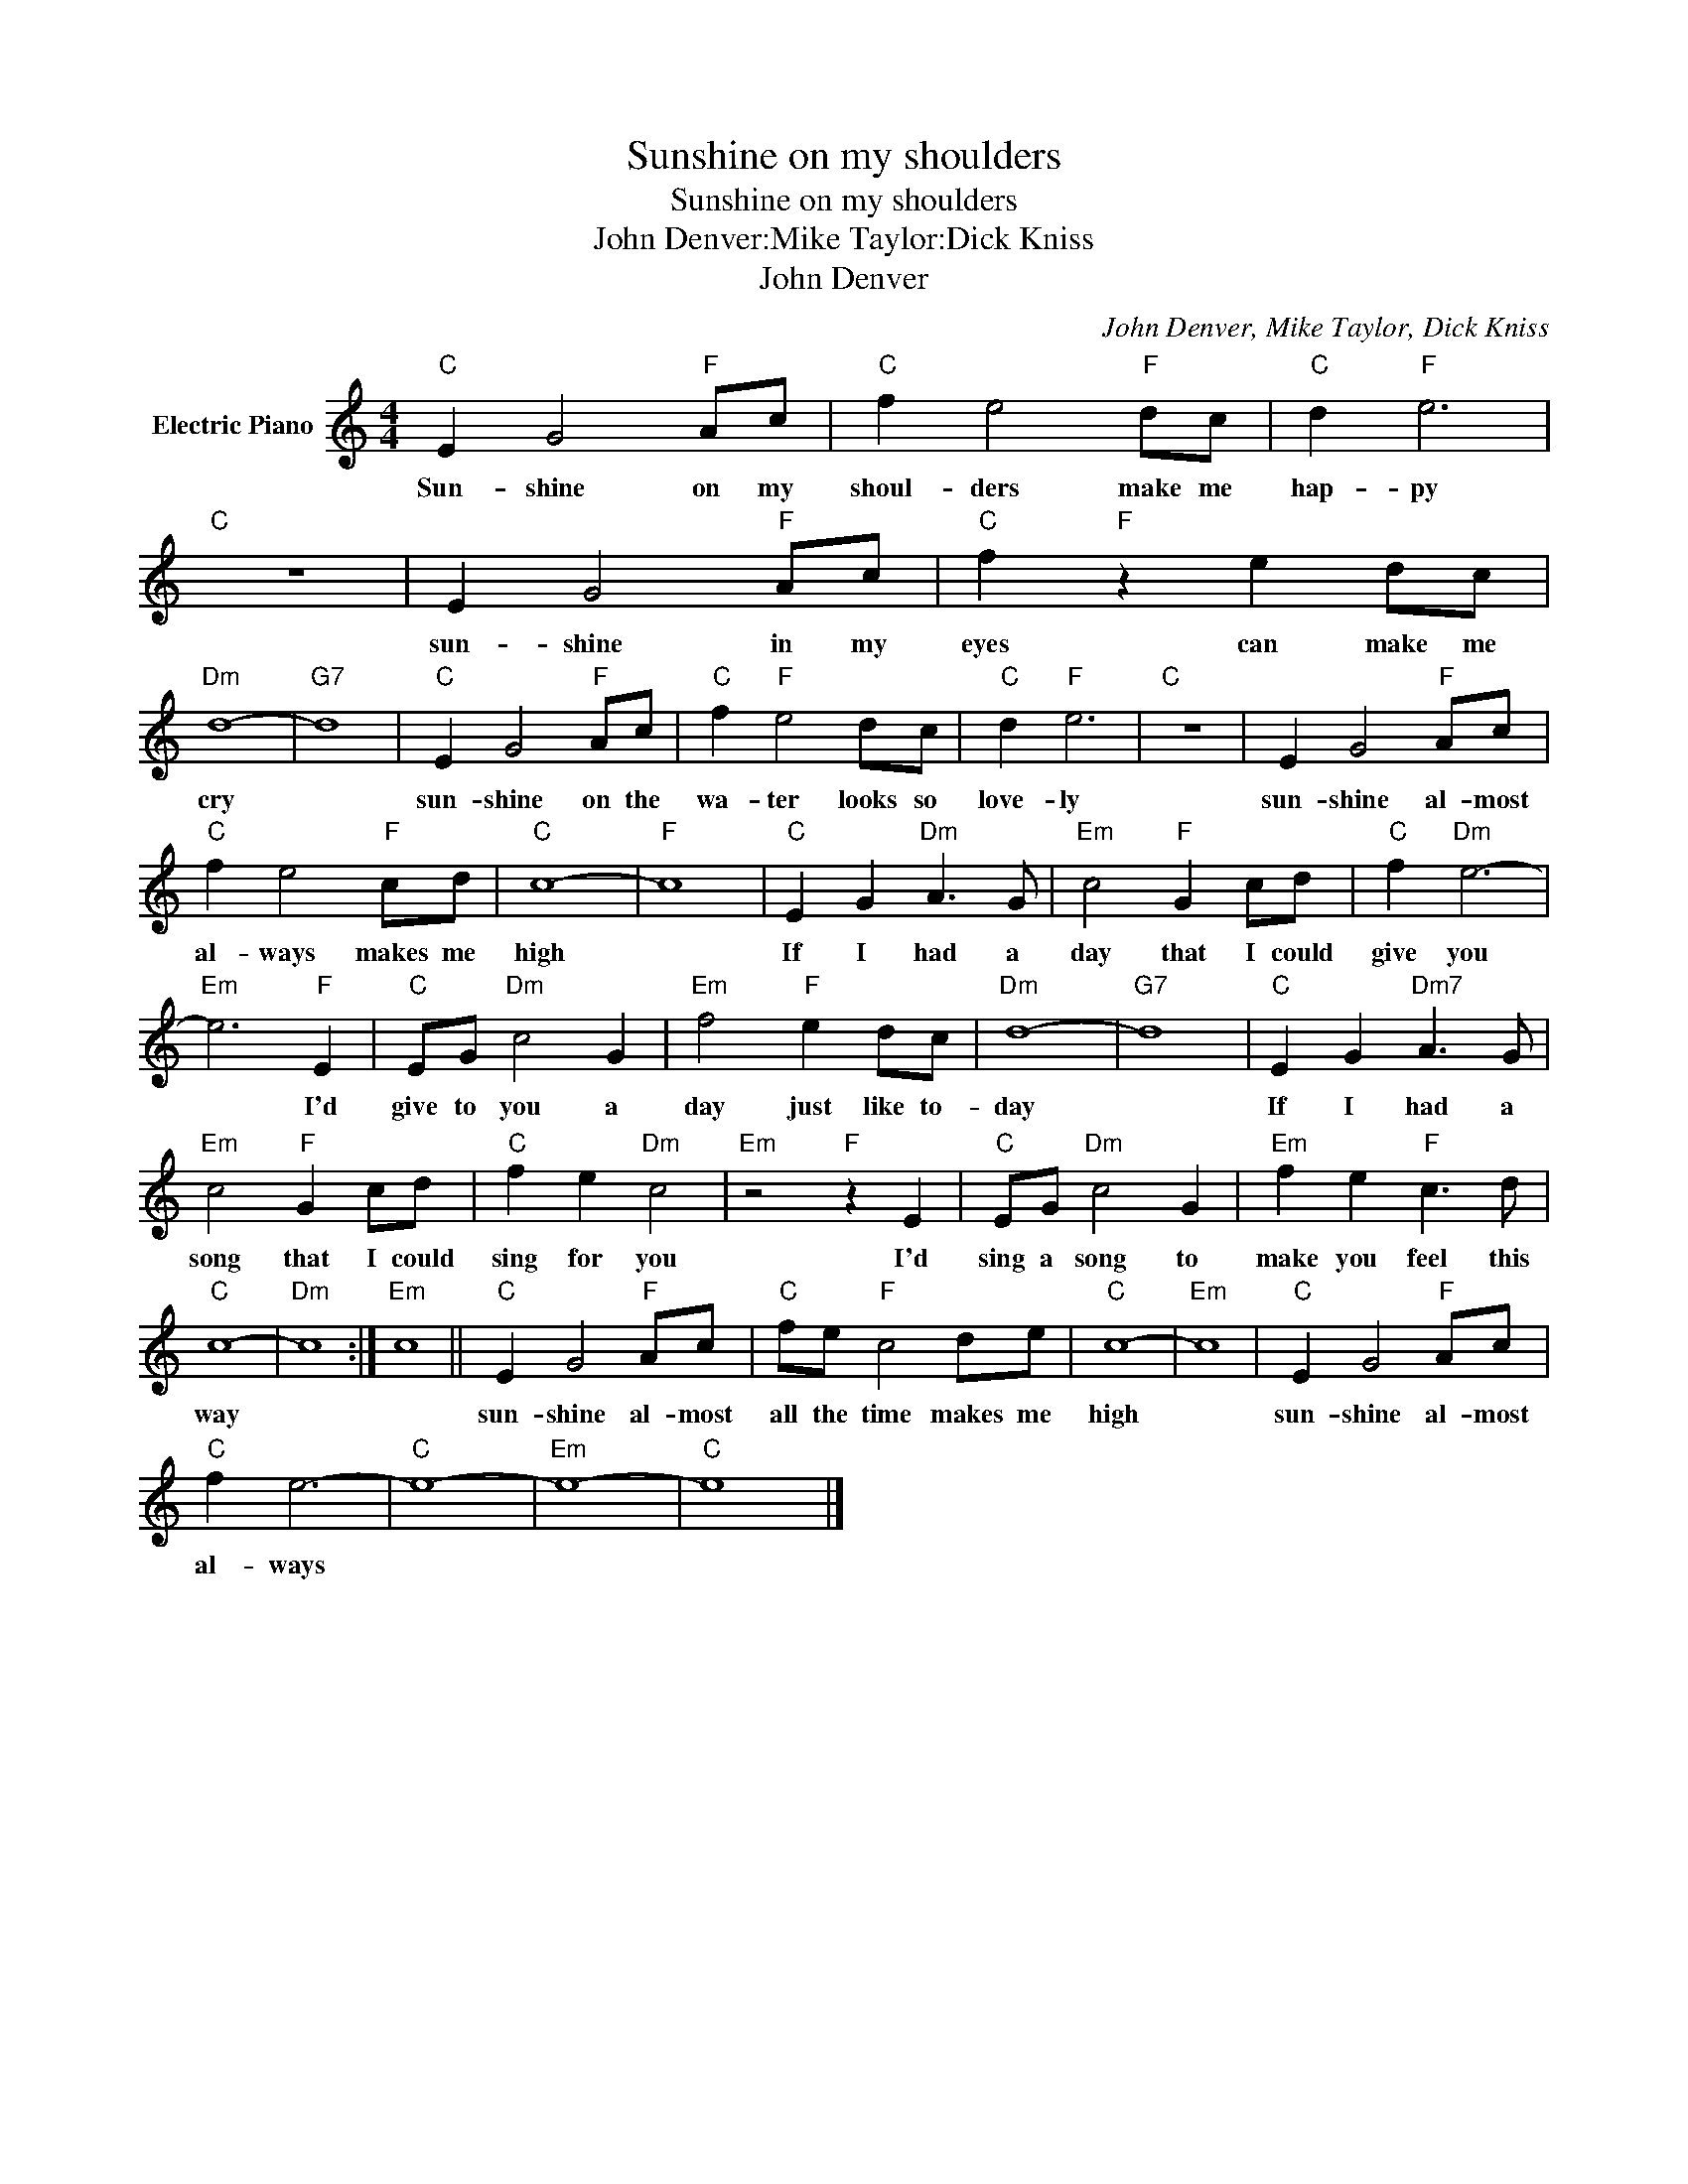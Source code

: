 X:1
T:Sunshine on my shoulders
T:Sunshine on my shoulders
T:John Denver:Mike Taylor:Dick Kniss
T:John Denver
C:John Denver, Mike Taylor, Dick Kniss
Z:All Rights Reserved
L:1/8
M:4/4
K:C
V:1 treble nm="Electric Piano"
%%MIDI program 4
V:1
"C" E2 G4"F" Ac |"C" f2 e4"F" dc |"C" d2"F" e6 |"C" z8 | E2 G4"F" Ac |"C" f2"F" z2 e2 dc | %6
w: Sun- shine on my|shoul- ders make me|hap- py||sun- shine in my|eyes can make me|
"Dm" d8- |"G7" d8 |"C" E2 G4"F" Ac |"C" f2"F" e4 dc |"C" d2"F" e6 |"C" z8 | E2 G4"F" Ac | %13
w: cry||sun- shine on the|wa- ter looks so|love- ly||sun- shine al- most|
"C" f2 e4"F" cd |"C" c8- |"F" c8 |"C" E2 G2"Dm" A3 G |"Em" c4"F" G2 cd |"C" f2"Dm" e6- | %19
w: al- ways makes me|high||If I had a|day that I could|give you|
"Em" e6"F" E2 |"C" EG"Dm" c4 G2 |"Em" f4"F" e2 dc |"Dm" d8- |"G7" d8 |"C" E2 G2"Dm7" A3 G | %25
w: * I'd|give to you a|day just like to-|day||If I had a|
"Em" c4"F" G2 cd |"C" f2 e2"Dm" c4 |"Em" z4"F" z2 E2 |"C" EG"Dm" c4 G2 |"Em" f2 e2"F" c3 d | %30
w: song that I could|sing for you|I'd|sing a song to|make you feel this|
"C" c8- |"Dm" c8 :|"Em" c8 ||"C" E2 G4"F" Ac |"C" fe"F" c4 de |"C" c8- |"Em" c8 |"C" E2 G4"F" Ac | %38
w: way|||sun- shine al- most|all the time makes me|high||sun- shine al- most|
"C" f2 e6- |"C" e8- |"Em" e8- |"C" e8 |] %42
w: al- ways||||

